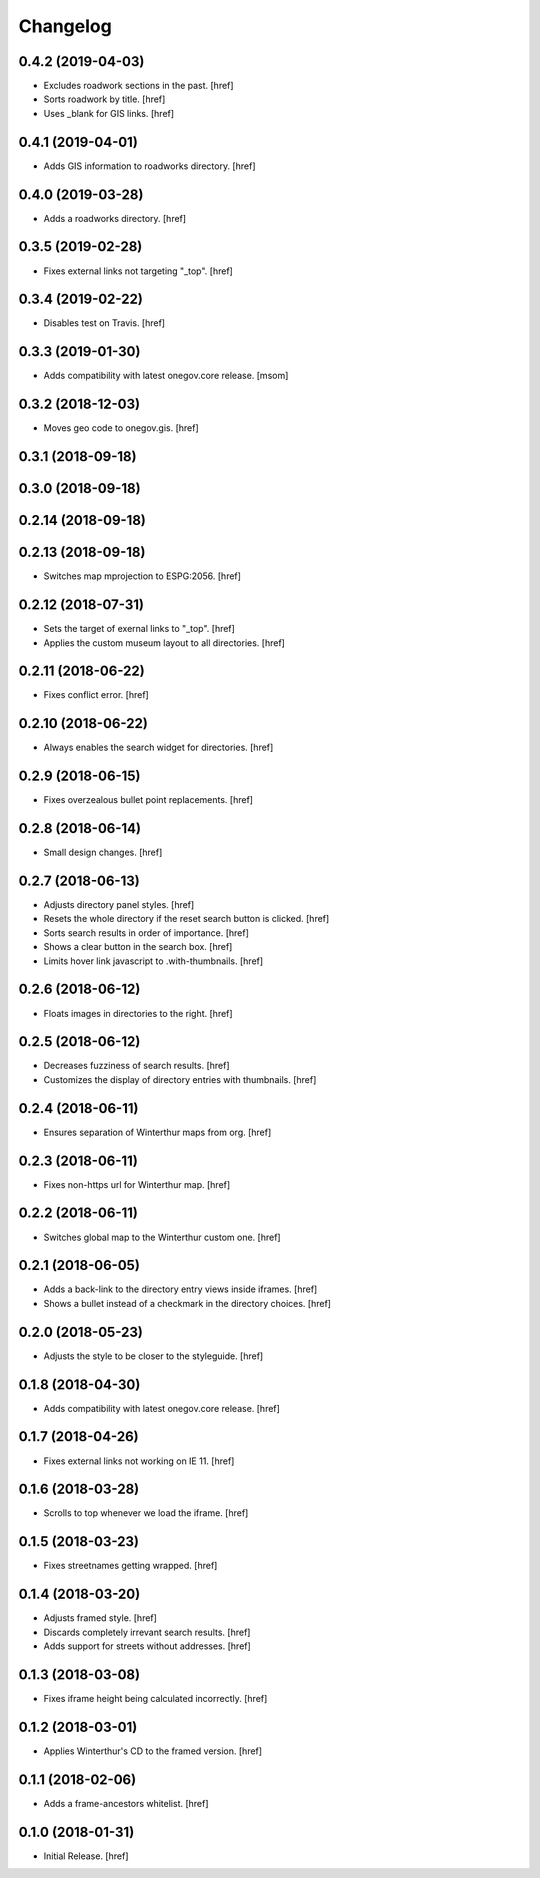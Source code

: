 Changelog
---------

0.4.2 (2019-04-03)
~~~~~~~~~~~~~~~~~~~~~

- Excludes roadwork sections in the past.
  [href]

- Sorts roadwork by title.
  [href]

- Uses _blank for GIS links.
  [href]

0.4.1 (2019-04-01)
~~~~~~~~~~~~~~~~~~~~~

- Adds GIS information to roadworks directory.
  [href]

0.4.0 (2019-03-28)
~~~~~~~~~~~~~~~~~~~~~

- Adds a roadworks directory.
  [href]

0.3.5 (2019-02-28)
~~~~~~~~~~~~~~~~~~~~~

- Fixes external links not targeting "_top".
  [href]

0.3.4 (2019-02-22)
~~~~~~~~~~~~~~~~~~~~~

- Disables test on Travis.
  [href]

0.3.3 (2019-01-30)
~~~~~~~~~~~~~~~~~~~~~

- Adds compatibility with latest onegov.core release.
  [msom]

0.3.2 (2018-12-03)
~~~~~~~~~~~~~~~~~~~~~

- Moves geo code to onegov.gis.
  [href]

0.3.1 (2018-09-18)
~~~~~~~~~~~~~~~~~~~~~

0.3.0 (2018-09-18)
~~~~~~~~~~~~~~~~~~~~~

0.2.14 (2018-09-18)
~~~~~~~~~~~~~~~~~~~~~

0.2.13 (2018-09-18)
~~~~~~~~~~~~~~~~~~~~~

- Switches map mprojection to ESPG:2056.
  [href]

0.2.12 (2018-07-31)
~~~~~~~~~~~~~~~~~~~~~

- Sets the target of exernal links to "_top".
  [href]

- Applies the custom museum layout to all directories.
  [href]

0.2.11 (2018-06-22)
~~~~~~~~~~~~~~~~~~~~~

- Fixes conflict error.
  [href]

0.2.10 (2018-06-22)
~~~~~~~~~~~~~~~~~~~~~

- Always enables the search widget for directories.
  [href]

0.2.9 (2018-06-15)
~~~~~~~~~~~~~~~~~~~~~

- Fixes overzealous bullet point replacements.
  [href]

0.2.8 (2018-06-14)
~~~~~~~~~~~~~~~~~~~~~

- Small design changes.
  [href]

0.2.7 (2018-06-13)
~~~~~~~~~~~~~~~~~~~~~

- Adjusts directory panel styles.
  [href]

- Resets the whole directory if the reset search button is clicked.
  [href]

- Sorts search results in order of importance.
  [href]

- Shows a clear button in the search box.
  [href]

- Limits hover link javascript to .with-thumbnails.
  [href]

0.2.6 (2018-06-12)
~~~~~~~~~~~~~~~~~~~~~

- Floats images in directories to the right.
  [href]

0.2.5 (2018-06-12)
~~~~~~~~~~~~~~~~~~~~~

- Decreases fuzziness of search results.
  [href]

- Customizes the display of directory entries with thumbnails.
  [href]

0.2.4 (2018-06-11)
~~~~~~~~~~~~~~~~~~~~~

- Ensures separation of Winterthur maps from org.
  [href]

0.2.3 (2018-06-11)
~~~~~~~~~~~~~~~~~~~~~

- Fixes non-https url for Winterthur map.
  [href]

0.2.2 (2018-06-11)
~~~~~~~~~~~~~~~~~~~~~

- Switches global map to the Winterthur custom one.
  [href]

0.2.1 (2018-06-05)
~~~~~~~~~~~~~~~~~~~~~

- Adds a back-link to the directory entry views inside iframes.
  [href]

- Shows a bullet instead of a checkmark in the directory choices.
  [href]

0.2.0 (2018-05-23)
~~~~~~~~~~~~~~~~~~~~~

- Adjusts the style to be closer to the styleguide.
  [href]

0.1.8 (2018-04-30)
~~~~~~~~~~~~~~~~~~~~~

- Adds compatibility with latest onegov.core release.
  [href]

0.1.7 (2018-04-26)
~~~~~~~~~~~~~~~~~~~~~

- Fixes external links not working on IE 11.
  [href]

0.1.6 (2018-03-28)
~~~~~~~~~~~~~~~~~~~~~

- Scrolls to top whenever we load the iframe.
  [href]

0.1.5 (2018-03-23)
~~~~~~~~~~~~~~~~~~~~~

- Fixes streetnames getting wrapped.
  [href]

0.1.4 (2018-03-20)
~~~~~~~~~~~~~~~~~~~~~

- Adjusts framed style.
  [href]

- Discards completely irrevant search results.
  [href]

- Adds support for streets without addresses.
  [href]

0.1.3 (2018-03-08)
~~~~~~~~~~~~~~~~~~~~~

- Fixes iframe height being calculated incorrectly.
  [href]

0.1.2 (2018-03-01)
~~~~~~~~~~~~~~~~~~~~~

- Applies Winterthur's CD to the framed version.
  [href]

0.1.1 (2018-02-06)
~~~~~~~~~~~~~~~~~~~~~

- Adds a frame-ancestors whitelist.
  [href]

0.1.0 (2018-01-31)
~~~~~~~~~~~~~~~~~~~~~

- Initial Release.
  [href]
